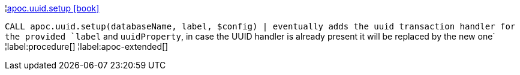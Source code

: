 ¦xref::overview/apoc.uuid/apoc.uuid.setup.adoc[apoc.uuid.setup icon:book[]] +

`CALL apoc.uuid.setup(databaseName, label, $config) | eventually adds the uuid transaction handler for the provided `label` and `uuidProperty`, in case the UUID handler is already present it will be replaced by the new one`
¦label:procedure[]
¦label:apoc-extended[]
